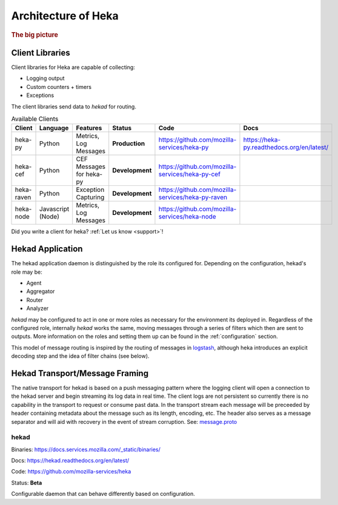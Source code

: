 .. _architecture_overview:

====================
Architecture of Heka
====================

.. rubric:: The big picture

.. graphviz:: overview.dot

Client Libraries
================

Client libraries for Heka are capable of collecting:

- Logging output
- Custom counters + timers
- Exceptions

The client libraries send data to `hekad` for routing.

.. _available_clients:

.. list-table:: Available Clients
    :widths: 15 10 30 5 20 20
    :header-rows: 1

    * - Client
      - Language
      - Features
      - Status
      - Code
      - Docs
    * - heka-py
      - Python
      - Metrics, Log Messages
      - **Production**
      - https://github.com/mozilla-services/heka-py
      - https://heka-py.readthedocs.org/en/latest/
    * - heka-cef
      - Python
      - CEF Messages for heka-py
      - **Development**
      - https://github.com/mozilla-services/heka-py-cef
      -
    * - heka-raven
      - Python
      - Exception Capturing
      - **Development**
      - https://github.com/mozilla-services/heka-py-raven
      -
    * - heka-node
      - Javascript (Node)
      - Metrics, Log Messages
      - **Development**
      - https://github.com/mozilla-services/heka-node
      -

Did you write a client for heka? :ref:`Let us know <support>`!

Hekad Application
=================

The hekad application daemon is distinguished by the role its
configured for. Depending on the configuration, hekad's role may be:

- Agent
- Aggregator
- Router
- Analyzer

`hekad` may be configured to act in one or more roles as necessary for
the environment its deployed in. Regardless of the configured role,
internally `hekad` works the same, moving messages through a series of
filters which then are sent to outputs. More information on the roles
and setting them up can be found in the :ref:`configuration` section.

This model of message routing is inspired by the routing of messages in
`logstash <http://logstash.net/>`_, although heka introduces an explicit
decoding step and the idea of filter chains (see below).

Hekad Transport/Message Framing
===============================
The native transport for hekad is based on a push messaging pattern where the 
logging client will open a connection to the hekad server and begin streaming 
its log data in real time. The client logs are not persistent so currently
there is no capability in the transport to request or consume past data.
In the transport stream each message will be preceeded by header
containing metadata about the message such as its length, encoding, etc.
The header also serves as a message separator and will aid with
recovery in the event of stream corruption. 
See: `message.proto <https://github.com/mozilla-services/heka/blob/master/message/message.proto>`_

.. graphviz:: header.dot 

hekad
-----

Binaries: https://docs.services.mozilla.com/_static/binaries/

Docs: https://hekad.readthedocs.org/en/latest/

Code: https://github.com/mozilla-services/heka

Status: **Beta**

Configurable daemon that can behave differently based on configuration.
